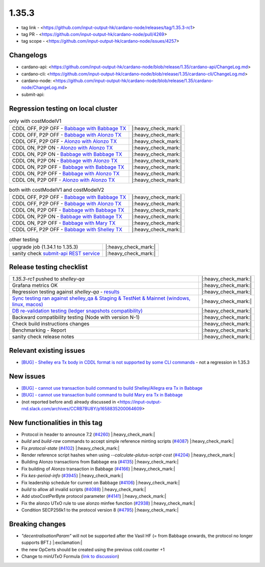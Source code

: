 1.35.3
======

* tag link - <https://github.com/input-output-hk/cardano-node/releases/tag/1.35.3-rc1>
* tag PR - <https://github.com/input-output-hk/cardano-node/pull/4269>
* tag scope - <https://github.com/input-output-hk/cardano-node/issues/4257>


Changelogs
----------

* cardano-api: <https://github.com/input-output-hk/cardano-node/blob/release/1.35/cardano-api/ChangeLog.md>
* cardano-cli: <https://github.com/input-output-hk/cardano-node/blob/release/1.35/cardano-cli/ChangeLog.md>
* cardano-node: <https://github.com/input-output-hk/cardano-node/blob/release/1.35/cardano-node/ChangeLog.md>
* submit-api:


Regression testing on local cluster
-----------------------------------

.. list-table:: only with costModelV1
   :header-rows: 0

   * - CDDL OFF, P2P OFF - `Babbage with Babbage TX <https://mkoura.github.io/cardano-node-tests-reports/1.35.3-rc1/babbage_v1_dbsync/reports/1.35.3/950c4e222086fed5ca53564e642434ce9307b0b9/>`__
     - |:heavy_check_mark:|
   * - CDDL OFF, P2P OFF - `Babbage with Alonzo TX <https://mkoura.github.io/cardano-node-tests-reports/1.35.3-rc1/babbage_alonzo_v1_dbsync/reports/1.35.3/950c4e222086fed5ca53564e642434ce9307b0b9>`__
     - |:heavy_check_mark:|
   * - CDDL OFF, P2P OFF - `Alonzo with Alonzo TX <https://mkoura.github.io/cardano-node-tests-reports/1.35.3-rc1/alonzo_v1_dbsync/reports/1.35.3/950c4e222086fed5ca53564e642434ce9307b0b9/>`__
     - |:heavy_check_mark:|
   * - CDDL ON, P2P ON - `Alonzo with Alonzo TX <https://mkoura.github.io/cardano-node-tests-reports/1.35.3-rc1/alonzo_cddl_p2p_v1_dbsync/reports/1.35.3/950c4e222086fed5ca53564e642434ce9307b0b9/>`__
     - |:heavy_check_mark:|
   * - CDDL ON, P2P ON - `Babbage with Babbage TX <https://mkoura.github.io/cardano-node-tests-reports/1.35.3-rc1/babbage_cddl_p2p_v1_dbsync/reports/1.35.3/950c4e222086fed5ca53564e642434ce9307b0b9/>`__
     - |:heavy_check_mark:|
   * - CDDL ON, P2P ON - `Babbage with Alonzo TX <https://mkoura.github.io/cardano-node-tests-reports/1.35.3-rc1/babbage_alonzo_cddl_p2p_v1_dbsync/reports/1.35.3/950c4e222086fed5ca53564e642434ce9307b0b9/>`__
     - |:heavy_check_mark:|
   * - CDDL ON, P2P OFF - `Babbage with Babbage TX <https://mkoura.github.io/cardano-node-tests-reports/1.35.3-rc1/babbage_cddl_v1_dbsync/reports/1.35.3/950c4e222086fed5ca53564e642434ce9307b0b9/>`__
     - |:heavy_check_mark:|
   * - CDDL ON, P2P OFF - `Babbage with Alonzo TX <https://mkoura.github.io/cardano-node-tests-reports/1.35.3-rc1/babbage_alonzo_cddl_v1_dbsync/reports/1.35.3/950c4e222086fed5ca53564e642434ce9307b0b9/>`__
     - |:heavy_check_mark:|
   * - CDDL ON, P2P OFF - `Alonzo with Alonzo TX <https://mkoura.github.io/cardano-node-tests-reports/1.35.3-rc1/alonzo_cddl_v1_dbsync/reports/1.35.3/950c4e222086fed5ca53564e642434ce9307b0b9/>`__
     - |:heavy_check_mark:|


.. list-table:: both with costModelV1 and costModelV2
   :header-rows: 0

   * - CDDL OFF, P2P OFF - `Babbage with Babbage TX <https://mkoura.github.io/cardano-node-tests-reports/1.35.3-rc1/babbage_v2_dbsync/reports/1.35.3/950c4e222086fed5ca53564e642434ce9307b0b9/>`__
     - |:heavy_check_mark:|
   * - CDDL OFF, P2P OFF - `Babbage with Alonzo TX <https://mkoura.github.io/cardano-node-tests-reports/1.35.3-rc1/babbage_alonzo_v2_dbsync/reports/1.35.3/950c4e222086fed5ca53564e642434ce9307b0b9/>`__
     - |:heavy_check_mark:|
   * - CDDL ON, P2P OFF - `Babbage with Babbage TX <https://mkoura.github.io/cardano-node-tests-reports/1.35.3-rc1/babbage_cddl_v2_dbsync/reports/1.35.3/950c4e222086fed5ca53564e642434ce9307b0b9/>`__
     - |:heavy_check_mark:|
   * - CDDL ON, P2P ON - `Babbage with Babbage TX <https://mkoura.github.io/cardano-node-tests-reports/1.35.3-rc1/babbage_cddl_p2p_v2_dbsync/reports/1.35.3/950c4e222086fed5ca53564e642434ce9307b0b9/>`__
     - |:heavy_check_mark:|
   * - CDDL ON, P2P OFF - `Babbage with Mary TX <https://mkoura.github.io/cardano-node-tests-reports/1.35.3-rc1/babbage_mary_cddl_v2_dbsync/reports/1.35.3/950c4e222086fed5ca53564e642434ce9307b0b9/>`__
     - |:heavy_check_mark:|
   * - CDDL OFF, P2P OFF - `Babbage with Shelley TX <https://mkoura.github.io/cardano-node-tests-reports/1.35.3-rc1/babbage_shelley_v2_dbsync/reports/1.35.3/950c4e222086fed5ca53564e642434ce9307b0b9/>`__
     - |:heavy_check_mark:|

.. list-table:: other testing
   :header-rows: 0

   * - upgrade job (1.34.1 to 1.35.3)
     - |:heavy_check_mark:|
   * - sanity check `submit-api REST service <https://github.com/input-output-hk/cardano-node/tree/master/cardano-submit-api>`__
     - |:heavy_check_mark:|


Release testing checklist
----------------------------

.. list-table::
   :header-rows: 0

   * - `1.35.3-rc1` pushed to `shelley-qa`
     - |:heavy_check_mark:|
   * - Grafana metrics OK
     - |:heavy_check_mark:|
   * - Regression testing against `shelley-qa` - `results <https://mkoura.github.io/cardano-node-tests-reports/1.35.3-rc1/shelley_qa/reports/1.35.3/950c4e222086fed5ca53564e642434ce9307b0b9/>`__
     - |:heavy_check_mark:|
   * - `Sync testing ran against shelley_qa & Staging & TestNet & Mainnet <https://input-output.atlassian.net/wiki/spaces/QA/pages/1872429072/Cardano+Sync+testing+from+clean+and+existing+state>`__ `(windows, linux, macos) <https://rootstakepool.eu/cardano_qa_tests/>`__
     - |:heavy_check_mark:|
   * - `DB re-validation testing (ledger snapshots compatibility) <https://rootstakepool.eu/cardano_qa_tests/>`__
     - |:heavy_check_mark:|
   * - Backward compatibility testing (Node with version N-1)
     - |:heavy_check_mark:|
   * - Check build instructions changes
     - |:heavy_check_mark:|
   * - Benchmarking - Report
     - |:heavy_check_mark:|
   * - sanity check release notes
     - |:heavy_check_mark:|


Relevant existing issues
------------------------

* `[BUG] - Shelley era Tx body in CDDL format is not supported by some CLI commands <https://github.com/input-output-hk/cardano-node/issues/3688>`__ - not a regression in 1.35.3


New issues
----------

* `[BUG] - cannot use transaction build command to build Shelley/Allegra era Tx in Babbage <https://github.com/input-output-hk/cardano-node/issues/4286>`__
* `[BUG] - cannot use transaction build command to build Mary era Tx in Babbage <https://github.com/input-output-hk/cardano-node/issues/4287>`__
* (not reported before and) already discussed in <https://input-output-rnd.slack.com/archives/CCRB7BU8Y/p1658835200064609>


New functionalities in this tag
-------------------------------

* Protocol in header to announce 7.2 (`#4260 <https://github.com/input-output-hk/cardano-node/pull/4260>`__) |:heavy_check_mark:|
* `build` and `build-raw` commands to accept simple reference minting scripts (`#4087 <https://github.com/input-output-hk/cardano-node/pull/4087>`__) |:heavy_check_mark:|
* Fix `protocol-state` (`#4102 <https://github.com/input-output-hk/cardano-node/pull/4102>`__) |:heavy_check_mark:|
* Render reference script hashes when using `--calculate-plutus-script-cost` (`#4204 <https://github.com/input-output-hk/cardano-node/pull/4204>`__) |:heavy_check_mark:|
* Building Alonzo transactions from Babbage era (`#4135 <https://github.com/input-output-hk/cardano-node/pull/4135>`__) |:heavy_check_mark:|
* Fix building of Alonzo transaction in Babbage (`#4166 <https://github.com/input-output-hk/cardano-node/pull/4166>`__) |:heavy_check_mark:|
* Fix `kes-period-info` (`#3945 <https://github.com/input-output-hk/cardano-node/pull/3945>`__) |:heavy_check_mark:|
* Fix leadership schedule for current on Babbage (`#4106 <https://github.com/input-output-hk/cardano-node/pull/4106>`__) |:heavy_check_mark:|
* `build` to allow all invalid scripts (`#4088 <https://github.com/input-output-hk/cardano-node/pull/4088>`__) |:heavy_check_mark:|
* Add utxoCostPerByte protocol parameter (`#4141 <https://github.com/input-output-hk/cardano-node/pull/4141>`__) |:heavy_check_mark:|
* Fix the alonzo UTxO rule to use alonzo minfee function (`#2938 <https://github.com/input-output-hk/cardano-ledger/pull/2938>`__) |:heavy_check_mark:|
* Condition SECP256k1 to the protocol version 8 (`#4795 <https://github.com/input-output-hk/plutus/pull/4795>`__) |:heavy_check_mark:|


Breaking changes
----------------

* `"decentralisationParam"` will not be supported after the Vasil HF (= from Babbage onwards, the protocol no longer supports BFT.) |:exclamation:|
* the new OpCerts should be created using the previous cold.counter +1
* Change to minUTxO Formula (`link to discussion <https://input-output-rnd.slack.com/archives/C02CHLB0BU4/p1654004520104929>`__)
